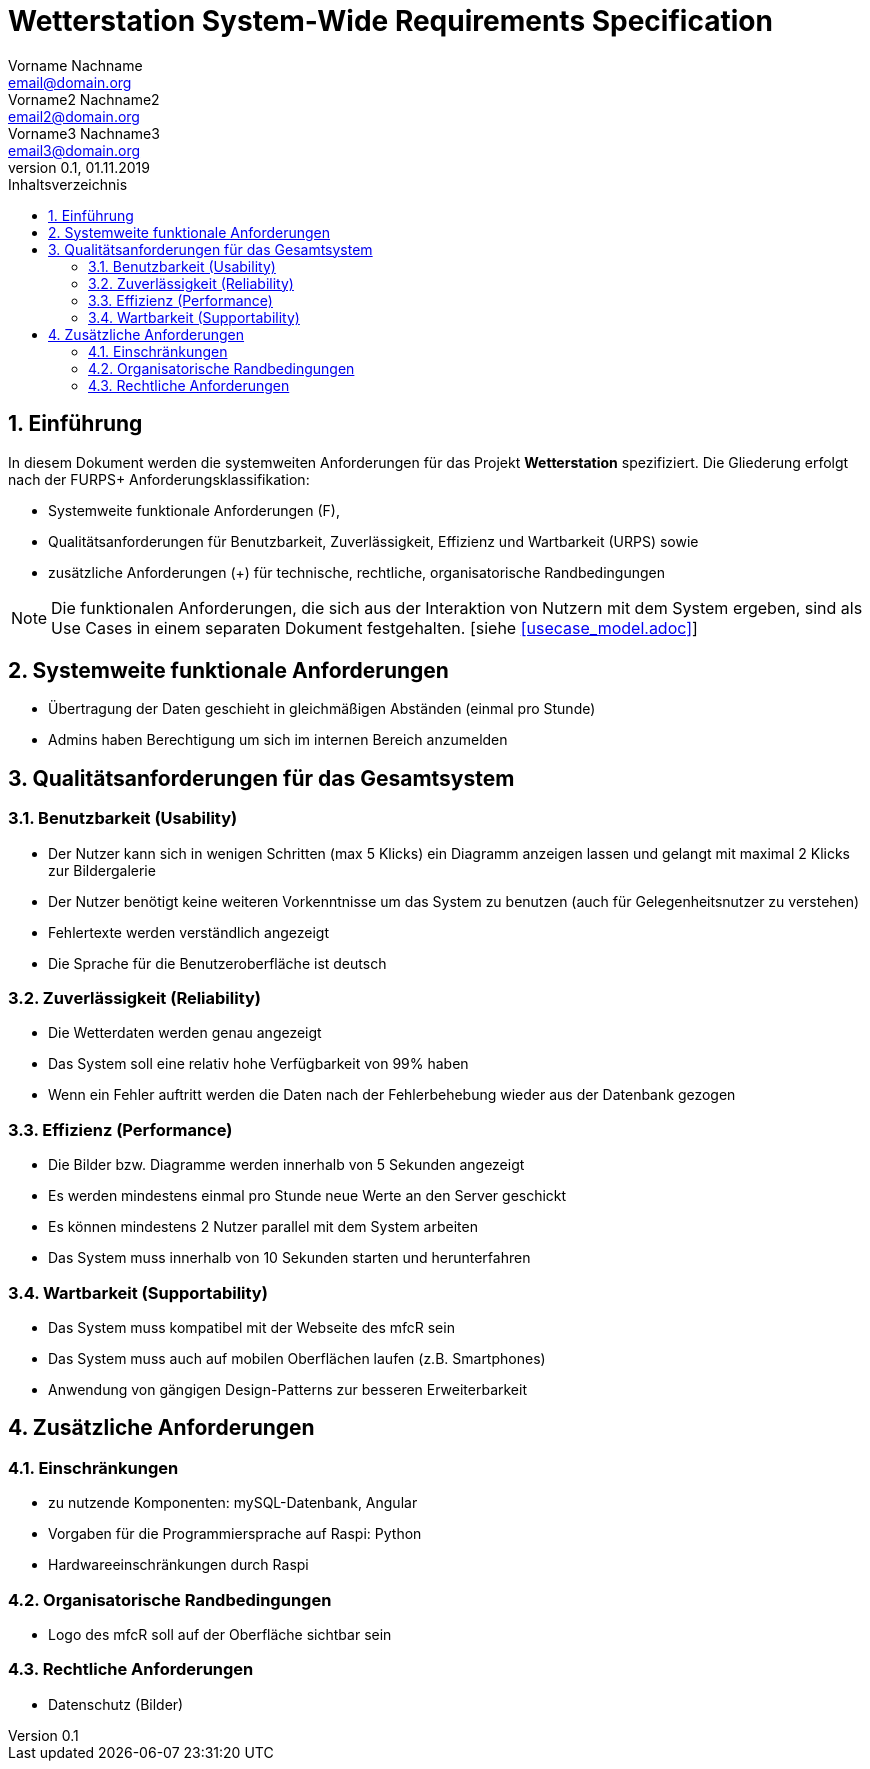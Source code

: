 = Wetterstation System-Wide Requirements Specification
Vorname Nachname <email@domain.org>; Vorname2 Nachname2 <email2@domain.org>; Vorname3 Nachname3 <email3@domain.org>
0.1, 01.11.2019 
:toc: 
:toc-title: Inhaltsverzeichnis
:sectnums:
:icons: font

== Einführung
In diesem Dokument werden die systemweiten Anforderungen für das Projekt **Wetterstation** spezifiziert. Die Gliederung erfolgt nach der FURPS+ Anforderungsklassifikation:

* Systemweite funktionale Anforderungen (F),
* Qualitätsanforderungen für Benutzbarkeit, Zuverlässigkeit, Effizienz und Wartbarkeit (URPS) sowie 
* zusätzliche Anforderungen (+) für technische, rechtliche, organisatorische Randbedingungen

NOTE: Die funktionalen Anforderungen, die sich aus der Interaktion von Nutzern mit dem System ergeben, sind als Use Cases in einem separaten Dokument festgehalten. [siehe <<usecase_model.adoc>>]

== Systemweite funktionale Anforderungen
//Angabe von system-weiten funktionalen Anforderungen, die nicht als Use Cases ausgedrückt werden können. Beispiele sind Drucken, Berichte, Authentifizierung, Änderungsverfolgung (Auditing), zeitgesteuerte Aktivitäten (Scheduling), Sicherheit / Maßnahmen zum Datenschutz
* Übertragung der Daten geschieht in gleichmäßigen Abständen (einmal pro Stunde)
* Admins haben Berechtigung um sich im internen Bereich anzumelden


== Qualitätsanforderungen für das Gesamtsystem
//Qualitätsanforderungen repräsentieren das "URPS" im FURPS+ zu Klassifikation von Anforderungen
 
[#sys-wide-reqs-usability]
=== Benutzbarkeit (Usability)
//Beschreiben Sie Anforderungen für Eigenschaften wie einfache Bedienung, einfaches Erlenern, Standards für die Benutzerfreunlichkeit, Lokalisierung (landesspezifische Anpassungen von Sprache, Datumsformaten, Währungen usw.) 

* Der Nutzer kann sich in wenigen Schritten (max 5 Klicks) ein Diagramm anzeigen lassen und gelangt mit maximal 2 Klicks zur Bildergalerie
* Der Nutzer benötigt keine weiteren Vorkenntnisse um das System zu benutzen (auch für Gelegenheitsnutzer zu verstehen)
* Fehlertexte werden verständlich angezeigt
* Die Sprache für die Benutzeroberfläche ist deutsch

[#sys-wide-reqs-reliability]
=== Zuverlässigkeit (Reliability)
//Reliability includes the product and/or system's ability to keep running under stress and adverse conditions. Specify requirements for reliability acceptance levels, and how they will be measured and evaluated. Suggested topics are availability, frequency of severity of failures and recoverability.

* Die Wetterdaten werden genau angezeigt
* Das System soll eine relativ hohe Verfügbarkeit von 99% haben
* Wenn ein Fehler auftritt werden die Daten nach der Fehlerbehebung wieder aus der Datenbank gezogen

[#sys-wide-reqs-performance]
=== Effizienz (Performance)
//The performance characteristics of the system should be outlined in this section. Examples are response time, throughput, capacity and startup or shutdown times.

* Die Bilder bzw. Diagramme werden innerhalb von 5 Sekunden angezeigt
* Es werden mindestens einmal pro Stunde neue Werte an den Server geschickt
* Es können mindestens 2 Nutzer parallel mit dem System arbeiten
* Das System muss innerhalb von 10 Sekunden starten und herunterfahren

[#sys-wide-reqs-supportability]
=== Wartbarkeit (Supportability)
//This section indicates any requirements that will enhance the supportability or maintainability of the system being built, including adaptability and upgrading, compatibility, configurability, scalability and requirements regarding system installation, level of support and maintenance.

* Das System muss kompatibel mit der Webseite des mfcR sein
* Das System muss auch auf mobilen Oberflächen laufen (z.B. Smartphones)
* Anwendung von gängigen Design-Patterns zur besseren Erweiterbarkeit


== Zusätzliche Anforderungen
[#sys-wide-reqs-constraints]
=== Einschränkungen
//Angaben ergänzen, nicht relevante Unterpunkte streichen oder auskommentieren
//* Ressourcenbegrenzungen
* zu nutzende Komponenten: mySQL-Datenbank, Angular
* Vorgaben für die Programmiersprache auf Raspi: Python
* Hardwareeinschränkungen durch Raspi
//* zu unterstützende Plattformen / Betriebssysteme
//* Physische Begrenzungen für Hardware, auf der das System betrieben werden soll

=== Organisatorische Randbedingungen
//Angaben ergänzen, nicht relevante Unterpunkte streichen oder auskommentieren
//* Anforderungen an Betrieb, Management und Wartung der Anwendung
//* zu beachtende Standards, Normen und Regeln
* Logo des mfcR soll auf der Oberfläche sichtbar sein 

=== Rechtliche Anforderungen
//Angaben ergänzen, nicht relevante Unterpunkte streichen oder auskommentieren
//* Lizensierung der Anwendung
* Datenschutz (Bilder)
